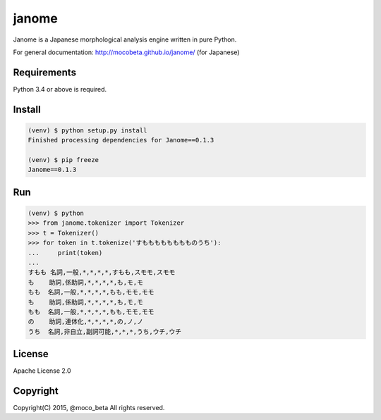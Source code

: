 ========
janome
========

Janome is a Japanese morphological analysis engine written in pure Python.

For general documentation: http://mocobeta.github.io/janome/ (for Japanese)

Requirements
=============

Python 3.4 or above is required.

Install
========

.. code:: bash

  (venv) $ python setup.py install
  Finished processing dependencies for Janome==0.1.3

  (venv) $ pip freeze
  Janome==0.1.3

Run
====

.. code:: bash

  (venv) $ python
  >>> from janome.tokenizer import Tokenizer
  >>> t = Tokenizer()
  >>> for token in t.tokenize('すもももももももものうち'):
  ...     print(token)
  ...
  すもも 名詞,一般,*,*,*,*,すもも,スモモ,スモモ
  も    助詞,係助詞,*,*,*,*,も,モ,モ
  もも  名詞,一般,*,*,*,*,もも,モモ,モモ
  も    助詞,係助詞,*,*,*,*,も,モ,モ
  もも  名詞,一般,*,*,*,*,もも,モモ,モモ
  の    助詞,連体化,*,*,*,*,の,ノ,ノ
  うち  名詞,非自立,副詞可能,*,*,*,うち,ウチ,ウチ

License
========

Apache License 2.0

Copyright
==========

Copyright(C) 2015, @moco_beta All rights reserved.
